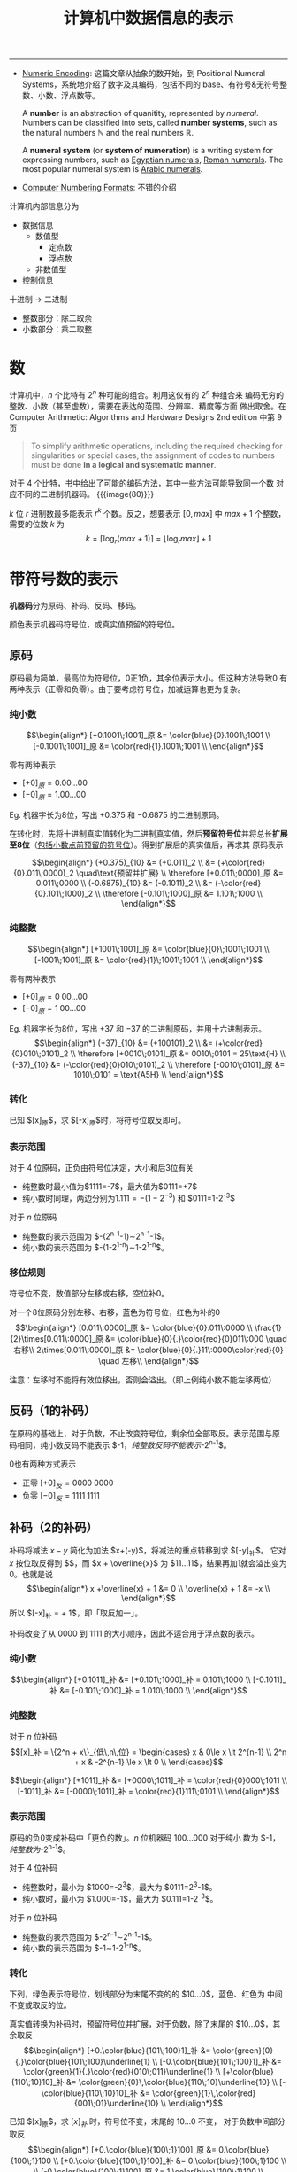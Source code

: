 #+title: 计算机中数据信息的表示

-----

- [[https://cs.lmu.edu/~ray/notes/numenc/][Numeric Encoding]]: 这篇文章从抽象的数开始，到 Positional Numeral
  Systems，系统地介绍了数字及其编码，包括不同的 base、有符号&无符号整
  数、小数、浮点数等。
  #+begin_details number & numeral system
  A *number* is an abstraction of quanitity, represented by /numeral/.
  Numbers can be classified into sets, called *number systems*, such
  as the natural numbers $\mathbb{N}$ and the real numbers
  $\mathbb{R}$.

  A *numeral system* (or *system of numeration*) is a writing system
  for expressing numbers, such as [[https://en.wikipedia.org/wiki/Egyptian_numerals][Egyptian numerals]], [[https://en.wikipedia.org/wiki/Roman_numerals][Roman numerals]].
  The most popular numeral system is [[https://en.wikipedia.org/wiki/Arabic_numerals][Arabic numerals]].
  #+end_details
- [[http://vc.airvectors.net/tsfloat.html][Computer Numbering Formats]]: 不错的介绍

计算机内部信息分为
- 数据信息
  - 数值型
    - 定点数
    - 浮点数
  - 非数值型
- 控制信息

十进制 \to 二进制
- 整数部分：除二取余
- 小数部分：乘二取整

* 数

计算机中，​$n$ 个比特有 $2^n$ 种可能的组合。利用这仅有的 $2^n$ 种组合来
编码无穷的整数、小数（甚至虚数），需要在表达的范围、分辨率、精度等方面
做出取舍。在 Computer Arithmetic: Algorithms and Hardware Designs 2nd
edition 中第 9 页
#+begin_quote
To simplify arithmetic operations, including the required checking for
singularities or special cases, the assignment of codes to numbers
must be done *in a logical and systematic manner*.
#+end_quote
对于 4 个比特，书中给出了可能的编码方法，其中一些方法可能导致同一个数
对应不同的二进制机器码。
{{{image(80)}}}
[[./ch2-representation/4-bit-mapping.png]]

$k$ 位 $r$ 进制数最多能表示 $r^k$ 个数。反之，想要表示 $[0, max]$ 中
$max + 1$ 个整数，需要的位数 $k$ 为
\[ k = \lceil\log_r (max+1)\rceil = \lfloor\log_r max\rfloor + 1 \]

* 带符号数的表示

*机器码*​分为原码、补码、反码、移码。

颜色表示机器码符号位，或真实值预留的符号位。

** 原码

原码最为简单，最高位为符号位，0正1负，其余位表示大小。但这种方法导致0
有两种表示（正零和负零）。由于要考虑符号位，加减运算也更为复杂。

*** 纯小数

\[\begin{align*}
  [+0.1001\;1001]_原 &= \color{blue}{0}.1001\;1001 \\
  [-0.1001\;1001]_原 &= \color{red}{1}.1001\;1001 \\
\end{align*}\]

零有两种表示
- $[+0]_原 = 0.00\ldots00$
- $[-0]_原 = 1.00\ldots00$

Eg. 机器字长为8位，写出 $+0.375$ 和 $-0.6875$ 的二进制原码。

在转化时，先将十进制真实值转化为二进制真实值，然后​*预留符号位*​并将总长
​*扩展至8位*​（[[color:red][包括小数点前预留的符号位]]）。得到扩展后的真实值后，再求其
原码表示

\[\begin{align*}
  (+0.375)_{10} &= (+0.011)_2 \\
                &= (+\color{red}{0}.011\;0000)_2 \quad\text{预留并扩展} \\
 \therefore
 [+0.011\;0000]_原 &= 0.011\;0000 \\
 (-0.6875)_{10} &= (-0.1011)_2 \\
                &= (-\color{red}{0}.101\;1000)_2 \\
 \therefore
 [-0.101\;1000]_原 &= 1.101\;1000 \\
\end{align*}\]

*** 纯整数

\[\begin{align*}
  [+1001\;1001]_原 &= \color{blue}{0}\;1001\;1001 \\
  [-1001\;1001]_原 &= \color{red}{1}\;1001\;1001 \\
\end{align*}\]

零有两种表示
- $[+0]_原 = 0\;00\ldots00$
- $[-0]_原 = 1\;00\ldots00$

Eg. 机器字长为8位，写出 $+37$ 和 $-37$ 的二进制原码，并用十六进制表示。
\[\begin{align*}
  (+37)_{10} &= (+100101)_2 \\
             &= (+\color{red}{0}010\;0101)_2 \\
  \therefore
  [+0010\;0101]_原 &= 0010\;0101 = 25\text{H} \\
  (-37)_{10} &= (-\color{red}{0}010\;0101)_2 \\
  \therefore
  [-0010\;0101]_原 &= 1010\;0101 = \text{A5H} \\
\end{align*}\]

*** 转化

已知 $[x]_原$​，求 $[-x]_原$​时，将符号位取反即可。

*** 表示范围

对于 4 位原码，正负由符号位决定，大小和后3位有关
- 纯整数时最小值为​$1111=-7$​，最大值为​$0111=+7$​
- 纯小数时同理，两边分别为​$1.111=-(1-2^{-3})$ 和 $0111=1-2^{-3}$​


对于 $n$ 位原码
- 纯整数的表示范围为 $-(2^{n-1}-1)\sim2^{n-1}-1$​。
- 纯小数的表示范围为 $-(1-2^{1-n})\sim1-2^{1-n}$​。

*** 移位规则

符号位不变，数值部分左移或右移，空位补0。

对一个8位原码分别左移、右移，蓝色为符号位，红色为补的0
$$\begin{align*}
  [0.011\:0000]_原 &= \color{blue}{0}.011\:0000 \\
  \frac{1}{2}\times[0.011\:0000]_原 &= \color{blue}{0}{.}\color{red}{0}011\:000 \quad 右移\\
  2\times[0.011\:0000]_原 &= \color{blue}{0}{.}11\:0000\color{red}{0} \quad 左移\\
\end{align*}$$

注意：左移时不能将有效位移出，否则会溢出。（即上例纯小数不能左移两位）

** 反码（1的补码）

在原码的基础上，对于负数，不止改变符号位，剩余位全部取反。表示范围与原
码相同，纯小数反码不能表示 $-1$​，纯整数反码不能表示$-2^{n-1}$​。

0也有两种方式表示
- 正零 $[+0]_反 = 0000\;0000$
- 负零 $[-0]_反 = 1111\;1111$

** 补码（2的补码）

补码将减法 $x-y$ 简化为加法 $x+(-y)$​，将减法的重点转移到求 $[-y]_补$​。
它对 $x$ 按位取反得到 $\overline{x}$​，而 $x + \overline{x}$ 为
$11\ldots11$​，结果再加1就会溢出变为0。也就是说
\[\begin{align*}
  x +\overline{x} + 1 &= 0 \\
  \overline{x} + 1 &= -x \\
\end{align*}\]
所以 $[-x]_补 = \overline{[x]_补} + 1$​，即「取反加一」。

补码改变了从 $0000$ 到 $1111$ 的大小顺序，因此不适合用于浮点数的表示。

*** 纯小数
\[\begin{align*}
  [+0.1011]_补 &= [+0.101\;1000]_补 = 0.101\;1000 \\
  [-0.1011]_补 &= [-0.101\;1000]_补 = 1.010\;1000 \\
\end{align*}\]

*** 纯整数

对于 $n$ 位补码
\[[x]_补 = \{2^n + x\}_{低\,n\,位} =
\begin{cases}
x       & 0\le x \lt 2^{n-1} \\
2^n + x & -2^{n-1} \le x \lt 0 \\
\end{cases}\]

\[\begin{align*}
  [+1011]_补 &= [+0000\;1011]_补 = \color{red}{0}000\;1011 \\
  [-1011]_补 &= [-0000\;1011]_补 = \color{red}{1}111\;0101 \\
\end{align*}\]

*** 表示范围

原码的负0变成补码中「更负的数」。​$n$ 位机器码 $100\ldots000$ 对于纯小
数为 $-1$​，纯整数为$-2^{n-1}$​。

对于 4 位补码
- 纯整数时，最小为 $1000=-2^3$​，最大为 $0111=2^3-1$​。
- 纯小数时，最小为 $1.000=-1$​，最大为 $0.111=1-2^{-3}$​。

对于 $n$ 位补码
- 纯整数的表示范围为 $-2^{n-1}\sim2^{n-1}-1$​。
- 纯小数的表示范围为 $-1\sim1-2^{1-n}$​。

*** 转化
下列，绿色表示符号位，划线部分为末尾不变的的 $10\ldots0$​，蓝色、红色为
中间不变或取反的位。

真实值转换为补码时，预留符号位并扩展，对于负数，除了末尾的
$10\ldots0$​，其余取反
\[\begin{align*}
  [+0.\color{blue}{101\;100}1]_补 &= \color{green}{0}{.}\color{blue}{101\;100}\underline{1} \\
  [-0.\color{blue}{101\;100}1]_补 &= \color{green}{1}{.}\color{red}{010\;011}\underline{1} \\
  [+\color{blue}{110\;10}10]_补 &= \color{green}{0}\,\color{blue}{110\;10}\underline{10} \\
  [-\color{blue}{110\;10}10]_补 &= \color{green}{1}\,\color{red}{001\;01}\underline{10} \\
\end{align*}\]

已知 $[x]_原$​，求 $[x]_补$ 时，符号位不变，末尾的 $10\ldots0$ 不变，
对于负数中间部分取反
\[\begin{align*}
[+0.\color{blue}{100\;1}100]_原 &= 0.\color{blue}{100\;1}100 \\
[+0.\color{blue}{100\;1}100]_补 &= 0.\color{blue}{100\;1}100 \\
\\
[-0.\color{blue}{100\;1}100]_原 &= 1.\color{blue}{100\;1}100 \\
[-0.\color{blue}{100\;1}100]_补 &= 1.\color{red}{011\;0}100 \\
\\
[+\color{blue}{100\;1}100]_原 &= 0\color{blue}{100\;1}100 \\
[+\color{blue}{100\;1}100]_补 &= 0\color{blue}{100\;1}100 \\
\\
[-\color{blue}{1001}100]_原 &= 1\color{blue}{100\;1}100 \\
[-\color{blue}{1001}100]_补 &= 1\color{red}{011\;0}100 \\
\end{align*}\]

已知 $[x]_补$​，求 $[-x]_补$ 时，各位取反加1（或除最后的 $10\ldots0$ 都
取反）
\[\begin{align*}
 [x]_补 &= \color{blue}{1.001\;10}10 \\
[-x]_补 &= \color{red}{0.110\;01}10 \\
\\
 [x]_补 &= \color{blue}{1011\;00}10 \\
[-x]_补 &= \color{red}{0100\;11}10 \\
\end{align*}\]

*** 移位规则

右移补符号位，左移补0。
不能移出有效位（若符号位左移后不一致，则说明有效位被移出）

*** 运算

将4位原码 $1110$ 变成8位补码，可以现将其扩展成8位原码，再转化成8位补码
\[ 1110_原 = 1000\;0110_原 = 1111\;1010_补 \]
也可将其先转化成4位补码，再扩展成8位补码
\[ 1110_原 = 1010_补 = 1111\;1010_补 \]


补码总是针对确定的模而言（即特定的字长）。不同位数的码相加时，一定要扩
展成相同位数。
\[ 2100\text{H} + 83\text{H} \ne 2183\text{H} \]
\[ 2100\text{H} + 83\text{H} = 2100\text{H} + \text{FF}83\text{H} = 2083\text{H} \]

** 移码

移码主要用于表示浮点数的阶码，即 $1.01001101 \times 2^x$ 中的 $x$​。最
高位为符号位，[[color:red][*0负1正*​]]。

*** 纯整数

对于 $n$ 位移码
\[ [x]_移 = 2^{n-1} + x, \quad -2^{n-1} \le x \lt 2^{n-1} \]

Eg. 机器字长为8位，则 $[x]_移 = 2^7 + x$
\[\begin{align*}
  [+110\;0101]_移 &= 2^7 + 110\;0101 = 1000\;0000 + 110\;0101 \\
                  &= 1110\;0101 \\
  [-110\;0101]_移 &= 2^7 - 110\;0101 = 1000\;0000 - 110\;0101 \\
                  &= 1 + 111\;1111 - 110\;0101 \\
                  &= 0001\;1011 \\
\end{align*}\]

| 移码 | 真实值 |
|------+--------|
| <c>  |  <c>   |
| 000  |  $-4$  |
| 001  |  $-3$  |
| 010  |  $-2$  |
| 011  |  $-1$  |
| 100  |   0    |
| 101  |   1    |
| 110  |   2    |
| 111  |   3    |

*** 转换

移码和补码相互转换时，将符号位取反即可
\[\begin{align*}
  [x]_补 &= 2^n + x \\
  [x]_移 &= 2^{n-1} + x \\
  \therefore
  [x]_补 &= [x]_移 + 2^{n-1}
\end{align*}\]

#+caption: 字长4位的补码、移码
| 真实值 | 补码 | 移码 |
|  <c>   | <c>  | <c>  |
|  $-4$  | 1100 | 0100 |
|  $-3$  | 1101 | 0101 |
|  $-2$  | 1110 | 0110 |
|  $-1$  | 1111 | 0111 |
|   0    | 0000 | 1000 |
|   1    | 0001 | 1001 |
|   2    | 0010 | 1010 |
|   3    | 0011 | 1011 |
|   4    | 0100 | 1100 |

*** 表示范围

$n$ 位移码的表示范围为 $-2^{n-1}\sim2^{n-1}-1$ 与补码相同。最小值
$00\ldots0 = -2^{n-1}$​，最大值 $11\ldots1 = 2^{n-1}-1$​。

与补码不同的是，移码实质上将这 $2^n$ 个数在数轴上平移，使得 $[0]_移 =
100\ldots00$​。也正因此，​*比较移码大小时可以将其当作无符号数处理*​。

** 简单总结

{{{image(100)}}}
#+caption: 不同码制间的相互转换
[[./ch2-representation/conversion.png]]

* 数的定点与浮点表示

一个 R 进制数 N 可表示为
\[ \text{N}_\text{R} = \pm \text{S} \times \text{R}^{\pm \text{E}} \]
其中
- R (radix, base): 数的基数，即进制
- S (significant digit, mantissa, also a sequence of digits 😉): *尾数*
- E (exponent, power): *阶码*​，控制小数点位置

不同的数字有不同的表示；同一个数字，小数点位置不同，也有不同的表示
\[\begin{alignat}{2}
  123.45 &= 0.12345  &&\times\color{red}{10^3}  \nonumber\\
   0.678 &= 0.678    &&\times\color{blue}{10^0} \nonumber\\
         &= 0.000678 &&\times\color{red}{10^3}  \nonumber\\
\end{alignat}\]

** 定点表示

定点数小数点位置固定（即阶码固定），纯整数的小数点在有效位末尾，纯小数
的小数点在符号位之后。

** 浮点表示

小数点位置可变，同时存储尾数与阶码，其中
- *阶码为纯整数*
- *尾数为纯小数*

{{{image(60)}}}
[[./ch2-representation/float-point.png]]

*** 规格化

由于小数点位置可变，一个数对应多种表示，因此需要将​*尾数（纯小数）*​规格
化，让数与机器码一一对应。规格化原则：[[color:red][在不破坏符号位的前提下，将有效位
​*尽量左移*​]]。

原码的规格化：符号位不变，其余部分尽量左移，1不移出
\[\begin{align*}
  0.000\color{red}{101} &\to 0.\color{red}{101}000 \\
  1.000\color{red}{101} &\to 1.\color{red}{101}000 \\
\end{align*}\]

补码的规格化：整体左移，保持符号位不变（其实就是符号位和最高有效位不同）
- 正数符号位为0，1不移出
- 负数符号位为1，0
\[\begin{align*}
  0.000\color{red}{101} &\to 0.\color{red}{101}000 \\
  1.111\color{red}{010} &\to 1.\color{red}{010}000 \\
\end{align*}\]
在此前提下
\[\begin{align*}
  [-1.0]_补 &= 1.00\ldots0 \quad 是规格化数 \\
  [-0.5]_补 &= 1.10\ldots0 \quad 非规格化数 \\
\end{align*}\]

*** 表示范围

{{{image(80)}}}
[[./ch2-representation/float-point-range.png]]

六个范围
\[ N_\min \lt N_\max \lt N_\max' \lt P_\min' \lt P_\min \lt P_\max \]
其中 $N_\max'$ 表示非规格化最大负数，​$P_\min'$ 表示非规格化最小正数。

设阶码除符号位有 m 位，尾数除符号位有 n 位。

**** 阶码和尾数均用原码

尾数
\[\begin{align*}
  P_\max^S  &= 0.11\ldots11 = 1 - 2^{-n}      \\
  P_\min^S  &= 0.10\ldots00 = 2^{-1} = 0.5    \\
  P_\min'^S &= 0.00\ldots01 = 2^{-n}          \\
  N_\max'^S &= 1.00\ldots01 = -2^{-n}         \\
  N_\max^S  &= 1.10\ldots00 = -2^{-1} = -0.5  \\
  N_\min^S  &= 1.11\ldots11 = -(1 - 2^{-n})   \\
\end{align*}\]

阶码
\[\begin{align*}
  P_\max^E &= 0\;11\ldots11 = 2^m - 1 \to 2^{2^m - 1} \\
  P_\min^E &= 1\;11\ldots11 = -(2^m - 1) \to 2^{-(2^m - 1)} \\
\end{align*}\]

浮点数
\[\begin{alignat}{3}
  P_\max  &= P_\max^S  \times P_\max^E &&= (1-2^{-n}) &&\times 2^{2^m-1}   \nonumber\\
  P_\min  &= P_\min^S  \times P_\min^E &&= 2^{-1}     &&\times 2^{-(2^m-1)}\nonumber\\
  P_\min' &= P_\min'^S \times P_\min^E &&= 2^{-n}     &&\times 2^{-(2^m-1)}\nonumber\\
  N_\max' &= N_\max'^S \times P_\min^E &&= -2^{-n}    &&\times 2^{-(2^m-1)}\nonumber\\
  N_\max  &= N_\max^S  \times P_\min^E &&= -2^{-1}    &&\times 2^{-(2^m-1)}\nonumber\\
  N_\min  &= N_\min^S  \times P_\max^E &&= -(1-2^{-n})&&\times 2^{2^m-1}   \nonumber\\
\end{alignat}\]

**** 阶码和尾数均用补码

尾数
\[\begin{align*}
  P_\max^S  &= 0.11\ldots11 = 1 - 2^{-n}      \\
  P_\min^S  &= 0.10\ldots00 = 2^{-1}          \\
  P_\min'^S &= 0.00\ldots01 = 2^{-n}          \\
  N_\max'^S &= 1.11\ldots11 = -2^{-n}         \\
  N_\max^S  &= \color{red}{1.01\ldots11} = -(2^{-1}+2^{-n})\\
  N_\min^S  &= 1.00\ldots00 = -1              \\
\end{align*}\]

阶码
\[\begin{align*}
  P_\max^E &= 0\;11\ldots11 = 2^m - 1 \to 2^{2^m - 1} \\
  P_\min^E &= 1\;00\ldots00 = -2^m    \to 2^{-2^m}    \\
\end{align*}\]

浮点数
\[\begin{alignat}{3}
  P_\max  &= P_\max^S  \times P_\max^E &&= (1-2^{-n}) &&\times 2^{2^m-1}   \nonumber\\
  P_\min  &= P_\min^S  \times P_\min^E &&= 2^{-1}     &&\times 2^{-2^m}    \nonumber\\
  P_\min' &= P_\min'^S \times P_\min^E &&= 2^{-n}     &&\times 2^{-2^m}    \nonumber\\
  N_\max' &= N_\max'^S \times P_\min^E &&= -2^{-n}    &&\times 2^{-2^m}    \nonumber\\
  N_\max  &= N_\max^S  \times P_\min^E &&= -(2^{-1}+2^{-n}) &&\times 2^{-2^m}\nonumber\\
  N_\min  &= N_\min^S  \times P_\max^E &&= -1         &&\times 2^{2^m-1}   \nonumber\\
\end{alignat}\]

**** 阶码使用移码、尾数使用补码

除了阶码的机器码改变，其余不变（阶码范围也不变）
\[\begin{align*}
  P_\max^E &= 1\;11\ldots11 = 2^m - 1 \to 2^{2^m - 1} \\
  P_\min^E &= 0\;00\ldots00 = -2^m    \to 2^{-2^m}    \\
\end{align*}\]

*** IEEE 754 浮点数

- [[https://babbage.cs.qc.cuny.edu/IEEE-754.old/References.xhtml][IEEE-754 Reference Material]]: 包含了各种文档和链接，棒棒
- [[https://people.eecs.berkeley.edu/~wkahan/ieee754status/754story.html][An Interview with the Old Man of Floating-Point]]: 讲述了 IEEE 754 初
  期的建立过程，包括 subnormal number 和它带来的 gradual underflow。
  #+begin_quote
  I could describe the precisions, exponent ranges, special values
  (Not-a-Number and Infinities), and storage formats (which differed
  from the VAX's).  I could also disclose some of the reasoning behind
  our decisions: WHY but not HOW.
  #+end_quote
- [[http://www.physics.utah.edu/~detar/phys6720/handouts/IEEE.txt][IEEE Numeric Format]]: 从整数到小数的简短介绍
  #+begin_details 关于规范化
  #+begin_src text
    Next we look at binary scientific notation.  Here we want to represent
    the number in the form A * 2^N (2 raised to the power N), where A and
    N are both binary numbers.  Here are some examples:

         Decimal      Binary                                 F      N
            1           1.000 * 2^(00)                      000     00
            4         100.000 * 2^(00) = 1.000 * 2^(10)     000     10
            5         101.000 * 2^(00) = 1.010 * 2^(10)     010     10
           1/2          0.100 * 2^(00) = 1.000 * 2^(-01)    000    -01
           3/4          0.110 * 2^(00) = 1.100 * 2^(-01)    100    -01

    Consider that by shifting the decimal point in A and adjusting N,
    every number can be written in the form

              1.F * 2^N,

    as we have done. The result is given in the last three columns.  A
    clever feature of IEEE format is that the leading digit is always "1"
    so after shifting the decimal point to the standard place, the leading
    1 can be dropped without loss of information in favor of keeping only
    the fraction F, thus increasing the ultimate precision by a factor of 2.
  #+end_src
  #+end_details
- [[http://steve.hollasch.net/cgindex/coding/ieeefloat.html][IEEE Standard 754 Floating Point Numbers]]: 挺完整挺不错的介绍
- [[https://web.archive.org/web/20171230124220/http://grouper.ieee.org/groups/754/reading.html][Supplemental Readings for IEEE 754 / 854]]
- [[https://standards.ieee.org/standard/754-1985.html][IEEE 754-1985]]: 最初的标准，只包括了二进制浮点数 (binary floating-point)
- [[https://standards.ieee.org/standard/754-2008.html][IEEE 754-2008]]: 主要增加了十进制浮点数
- [[https://standards.ieee.org/standard/754-2019.html][IEEE 754-2019]]: emm……反正是现行版本

The [[https://en.wikipedia.org/wiki/IEEE_754][*IEEE Standard for Floating-Point Arithmetic (IEEE 754)*]] defines:
- *arithmetic formats*: sets of _*binary and decimal* floating-point
  data_, which consist of finite numbers (including signed zeros and
  subnormal numbers), infinities, and special "not a number" values
  (NaNs)
- *interchange formats*: encodings (bit strings) that may be used to
  exchange floating-point data in an efficient and compact form
- *rounding rules*: properties to be satisfied when rounding numbers
  during arithmetic and conversions
- *operations*: arithmetic and other operations (such as trigonometric
  functions) on arithmetic formats
- *exception handling*: indications of exceptional conditions (such as
  division by zero, overflow, etc.)

A floating-point /format/ is *specified by*:
- a base (also called radix) $b$, which is either 2 (binary) or 10
  (decimal) in IEEE 754
- a precision $p$
- an exponent range from $emin$ to $emax$, with $emin = 1 - emax$ for
  all IEEE 754 formats.

A /format/ *comprises*:
- *Finite numbers*, which can be described by three integers
  - $s$: a sign (zero or one)
  - $c$: a significand (or coefficient) having no more than $p$ digits
    when written in base $b$ (i.e., an integer in the range through 0
    to $b^p-1$)
  - $q$: an exponent such that $emin \le q + p - 1 \le emax$.  The
    numerical value of such a finite number is $(-1)^s \times c \times
    b^q$.  Moreover, there are two zero values, called *signed zeros*:
    the sign bit specifies whether a zero is $+0$ (positive zero) or
    $-0$ (negative zero).
- Two infinities: $+\infty$ and $-\infty$.
- Two kinds of NaN (not-a-number): a *quiet NaN* (qNaN) and a
  *signaling NaN* (sNaN).


#+caption: 32位单精度浮点数
{{{image(100)}}}
[[./ch2-representation/single-precision.svg]]

- S: 数符，1位
- E: 带阶符的阶码，8位，采用移127码表示
- M: 尾数，23位，但规格化表示后左侧有隐含位1，实际有效值为 1.M


|       E        |   M    |              数               |
|      <c>       |  <c>   |              <c>              |
|       0        |   0    |            $\pm0$             |
|       0        | $\ne0$ | $(-1)^S \text{0.M} \times 2^{-126}$ |
| $1\le E\le254$ |   -    | $(-1)^S \text{1.M} \times 2^{E-127}$ |
|      255       | $\ne0$ |              NaN              |
|      255       |   0    |          $\pm\infty$          |

Eg. 将 $5/32$ 和 $-4120$ 表示为单精度浮点数
\[\begin{align*}
  (5/32)_{10} &= (0.00101)_{10} = 1.01 \times 2^{-3} \\
  S &= 0 \\
  E &= -3 + 127 = 124 = (0111\;1100)_2 \\
  M &= 0100\ldots00 \\
  \therefore
  [5/32]_{单精度} &= 0\;\;0111\;1100\;\;0100\ldots00 \\
  \\
  -4120_{10} &= -1\;0000\;0001\;1000 = -1.0000\;0001\;1 \times 2^{12} \\
  S &= 1 \\
  E &= 127 + 12 = 1000\;1011 \\
  M &= 0000\;0001\;100\ldots00 \\
  \therefore
  [-4120]_{单精度} &= 1\;\;1000\;1011\;\;0000\;0001\;100\ldots00 \\
\end{align*}\]

* 数据校验码

[[https://en.wikipedia.org/wiki/Checksum][Checksum]]:
#+begin_quote
A checksum is a *small-sized block* of data derived from another block
of digital data for the purpose of *detecting* errors that may have
been introduced *during its transmission or storage*.  By themselves,
checksums are often used to verify data *integrity* but are not relied
upon to verify data /authenticity/.
#+end_quote

纠错码 [[https://en.wikipedia.org/wiki/Error_correction_code][Error correction code]]:
#+begin_quote
In computing, telecommunication, information theory, and coding
theory, an error correction code, sometimes error correcting code,
(ECC) is used for controlling errors in data _over unreliable or noisy
communication channels_.  The central idea is the sender encodes the
message with *redundant information* in the form of an ECC.  The
redundancy allows the receiver to *detect* a limited number of errors
that may occur anywhere in the message, and often to _*correct* these
errors without retransmission_.  The American mathematician Richard
Hamming pioneered this field in the 1940s and invented the first
error-correcting code in 1950: the Hamming (7,4) code.
#+end_quote

错误检测与纠正 [[https://en.wikipedia.org/wiki/Error_detection_and_correction][Error detection and correction]]:
#+begin_quote
In information theory and coding theory with applications in computer
science and telecommunication, /error detection and correction/ or
/error control/ are techniques that enable *reliable delivery* of
digital data *over unreliable communication channels*.  Many
communication channels are subject to channel noise, and thus errors
may be introduced during transmission from the source to a receiver.
*Error detection* techniques allow detecting such errors, while *error
correction* enables reconstruction of the original data in many cases.
#+end_quote

mark 一本书：Fundamentals of Error-Correcting Codes

在数据传输中，由于噪声干扰等因素，可能导致传输数据的损坏。纠错码相当于
数据的压缩信息，可以通过纠错码​*发现*​甚至​*恢复*​部分损坏的信息。纠错码主
要包括错误检测与错误纠正两方面。由于不同的传输媒界的特性不同，适用的纠
错码也不同。

- 错误检测方案
  - 奇偶校验码
  - 循环冗余校验码
- 错误纠正方案
  - 自动重传请求
  - 纠错码，包括海明码等
  - 混合方案

*码距*​，亦称汉明距离(Hamming distance)，是两个01串（或字符串）中不同位
的个数，如
\[\begin{align*}
A &= 010\color{red}{1}\;1\color{red}{1}01 \\
B &= 010\color{red}{0}\;1\color{red}{0}01 \\
\end{align*}\]
则 $A$ 和 $B$ 的码距为2。这也是将 $A$ 转化为 $B$ 所需的最小步数。
（一步改变一比特）

对一组编码，​*最小码距*​是任意两个01串码距的最小值，也是噪声将一个有效编
码转化到另一个有效编码所需的最小步数。对编码集合 $S = \{000, 111\}$​，
最小码距 $d=3$​。这表示传输时，若噪声改变 $\lt d$ 个比特，就会被检测出。
但噪声若改变 3 个比特，则 000 变成 111 就不会被检测出。至于纠错，一般
基于最短距离寻找原编码，即如果收到 001，则会当成 000 而非 111。

- $d \ge e+1$ 可检验 $e$ 个错
- $d \ge 2t+1$ 可纠正 $t$ 个错：[[https://www.zhihu.com/question/282718598/answer/427209025][刘梳子的回答]]


** 奇偶校验码

- 奇校验：​*加上*​校验位后为奇数
- 偶校验：​*加上*​校验位后为偶数

只能发现奇数个比特位的错误，无法自动纠错。

** 海明码

本质上是多组奇偶校验

k位校验码共有 2^k 种状态，每一状态表示一种单比特错误（或无错误）
共有 n + k 位，则有 n + k + 1 种状态，即
\[ 2^k \ge n + k + 1 \]

|    n    | k_min |
|   <c>   |  <c>  |
|    1    |   2   |
|  2--4   |   3   |
|  5--11  |   4   |
| 12--26  |   5   |
| 27--57  |   6   |
| 58--120 |   7   |

** 扩展海明码

检2纠1

直接在最左或最右加上奇/偶校验位即可

** 循环冗余校验码

Cyclic Redundancy Check (CRC)

- [[http://ross.net/crc/][The CRC Pitstop]]
- [[http://ross.net/crc/crcpaper.html][A Painless Guide to CRC Error Detection Algorithms]]
  #+begin_quote
  CRC arithmetic is primarily about *XORing particular values at
  various shifting offsets*.
  #+end_quote
- [[https://zlib.net/#:~:text=CRC%20(Cyclic%20Redundancy%20Check)%20Bonus%20Information][CRC (Cyclic Redundancy Check) Bonus Information]]

The width (position of the highest 1 bit) of the poly is very
important as it dominates the whole calculation.  Typically, widths of
16 or 32 are chosen so as to simplify implementation on modern
computers.  The width of a poly is _the actual bit position of the
highest bit_.  For example, the width of 10011 is *4*, not 5.  For the
purposes of example, we will chose a poly of 10011 (of width W of 4).

Having chosen a poly, we can proceed with the calculation. This is
simply a division (in CRC arithmetic) of the message by the poly. The
only trick is that W zero bits are appended to the message before the
CRC is calculated. Thus we have:
#+begin_src text
  Original message                : 1101011011
  Poly                            :      10011
  Message after appending W zeros : 11010110110000
#+end_src

The division yields a quotient, which we throw away, and a remainder,
which is the calculated checksum.  This ends the calculation.

Usually, the checksum is then appended to the message and the result
transmitted.  In this case the transmission would be: 11010110111110.

At the other end, the receiver can do one of two things:
1. Separate the message and checksum.  Calculate the checksum for the
   message (after appending W zeros) and compare the two checksums.
2. Checksum the whole lot (without appending zeros) and see if it
   comes out as zero!


以下是脑瘫作业
#+begin_src text
              1011
       ------------------------
100101 ) 101011001000111100000
         100101  |||| | | || |
         --------|||| | | || |
           111000|||| | | || |
           100101|||| | | || |
           ------|||| | | || |
            111011||| | | || |
            100101||| | | || |
            ------||| | | || |
             111100|| | | || |
             100101|| | | || |
             ------|| | | || |
              110010| | | || |
              100101| | | || |
              ------| | | || |
               101110 | | || |
               100101 | | || |
               ------ | | || |
                 101111 | || |
                 100101 | || |
                 ------ | || |
                   101011 || |
                   100101 || |
                   ------ || |
                     111000| |
                     100101| |
                     ------| |
                      111010 |
                      100101 |
                      ------ |
                       111110|
                       100101|
                       ------|
                        110110
                        100101
                        ------
                         10011
#+end_src
